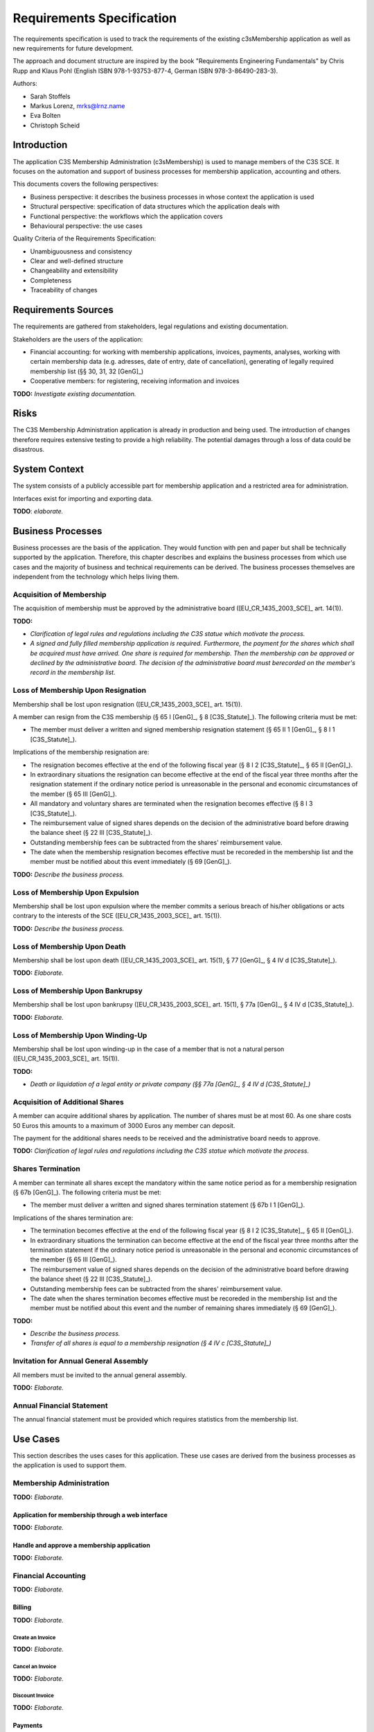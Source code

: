 ##########################
Requirements Specification
##########################


The requirements specification is used to track the requirements of the
existing c3sMembership application as well as new requirements for future
development.

The approach and document structure are inspired by the book "Requirements
Engineering Fundamentals" by Chris Rupp and Klaus Pohl
(English ISBN 978-1-93753-877-4, German ISBN 978-3-86490-283-3).

Authors:

- Sarah Stoffels
- Markus Lorenz, mrks@lrnz.name
- Eva Bolten
- Christoph Scheid



============
Introduction
============


The application C3S Membership Administration (c3sMembership) is used to
manage members of the C3S SCE. It focuses on the automation and support of
business processes for membership application, accounting and others.

This documents covers the following perspectives:

- Business perspective: it describes the business processes in whose context
  the application is used
- Structural perspective: specification of data structures which the
  application deals with
- Functional perspective: the workflows which the application covers
- Behavioural perspective: the use cases

Quality Criteria of the Requirements Specification:

- Unambiguousness and consistency
- Clear and well-defined structure
- Changeability and extensibility
- Completeness
- Traceability of changes



====================
Requirements Sources
====================


The requirements are gathered from stakeholders, legal regulations and
existing documentation.

Stakeholders are the users of the application:

- Financial accounting: for working with membership applications, invoices,
  payments, analyses, working with certain membership data (e.g. adresses,
  date of entry, date of cancellation), generating of legally required
  membership list (§§ 30, 31, 32 [GenG]_)
- Cooperative members: for registering, receiving information and invoices

**TODO:** *Investigate existing documentation.*



=====
Risks
=====


The C3S Membership Administration application is already in production and
being used. The introduction of changes therefore requires extensive testing
to provide a high reliability. The potential damages through a loss of data
could be disastrous.



==============
System Context
==============


The system consists of a publicly accessible part for membership application
and a restricted area for administration.

Interfaces exist for importing and exporting data.

**TODO**: *elaborate.*



==================
Business Processes
==================


Business processes are the basis of the application. They would function with
pen and paper but shall be technically supported by the application.
Therefore, this chapter describes and explains the business processes from
which use cases and the majority of business and technical requirements can be
derived. The business processes themselves are independent from the technology
which helps living them.



-------------------------
Acquisition of Membership
-------------------------


The acquisition of membership must be approved by the administrative board
([EU_CR_1435_2003_SCE]_ art. 14(1)).

**TODO:**

- *Clarification of legal rules and regulations including the C3S statue which
  motivate the process.*

- *A signed and fully filled membership application is required. Furthermore,
  the payment for the shares which shall be acquired must have arrived. One
  share is required for membership. Then the membership can be approved or
  declined by the administrative board. The decision of the administrative
  board must berecorded on the member's record in the membership list.*



-----------------------------------
Loss of Membership Upon Resignation
-----------------------------------


Membership shall be lost upon resignation ([EU_CR_1435_2003_SCE]_ art. 15(1)).

A member can resign from the C3S membership (§ 65 I [GenG]_, § 8
[C3S_Statute]_). The following criteria must be met:

- The member must deliver a written and signed membership resignation
  statement (§ 65 II 1 [GenG]_, § 8 I 1 [C3S_Statute]_).

Implications of the membership resignation are:

- The resignation becomes effective at the end of the following fiscal year
  (§ 8 I 2 [C3S_Statute]_, § 65 II [GenG]_).
- In extraordinary situations the resignation can become effective at the end
  of the fiscal year three months after the resignation statement if the
  ordinary notice period is unreasonable in the personal and economic
  circumstances of the member (§ 65 III [GenG]_).
- All mandatory and voluntary shares are terminated when the resignation
  becomes effective (§ 8 I 3 [C3S_Statute]_).
- The reimbursement value of signed shares depends on the decision of the
  administrative board before drawing the balance sheet (§ 22 III
  [C3S_Statute]_).
- Outstanding membership fees can be subtracted from the shares' reimbursement
  value.
- The date when the membership resignation becomes effective must be recoreded
  in the membership list and the member must be notified about this event
  immediately (§ 69 [GenG]_).

**TODO:** *Describe the business process.*



---------------------------------
Loss of Membership Upon Expulsion
---------------------------------


Membership shall be lost upon expulsion where the member commits a serious
breach of his/her obligations or acts contrary to the interests of the SCE
([EU_CR_1435_2003_SCE]_ art. 15(1)).

**TODO:** *Describe the business process.*



-----------------------------
Loss of Membership Upon Death
-----------------------------


Membership shall be lost upon death ([EU_CR_1435_2003_SCE]_ art. 15(1), § 77
[GenG]_, § 4 IV d [C3S_Statute]_).

**TODO:** *Elaborate.*



---------------------------------
Loss of Membership Upon Bankrupsy
---------------------------------


Membership shall be lost upon bankrupsy ([EU_CR_1435_2003_SCE]_ art. 15(1), §
77a [GenG]_, § 4 IV d [C3S_Statute]_).

**TODO:** *Elaborate.*



----------------------------------
Loss of Membership Upon Winding-Up
----------------------------------


Membership shall be lost upon winding-up in the case of a member that is not
a natural person ([EU_CR_1435_2003_SCE]_ art. 15(1)).

**TODO:**

- *Death or liquidation of a legal entity or private company (§§ 77a [GenG]_,
  § 4 IV d [C3S_Statute]_)*



--------------------------------
Acquisition of Additional Shares
--------------------------------


A member can acquire additional shares by application. The number of shares
must be at most 60. As one share costs 50 Euros this amounts to a maximum of
3000 Euros any member can deposit.

The payment for the additional shares needs to be received and the
administrative board needs to approve.

**TODO:** *Clarification of legal rules and regulations including the C3S
statue which motivate the process.*



------------------
Shares Termination
------------------


A member can terminate all shares except the mandatory within the same notice
period as for a membership resignation (§ 67b [GenG]_). The following criteria
must be met:

- The member must deliver a written and signed shares termination statement
  (§ 67b I 1 [GenG]_).

Implications of the shares termination are:

- The termination becomes effective at the end of the following fiscal year
  (§ 8 I 2 [C3S_Statute]_, § 65 II [GenG]_).
- In extraordinary situations the termination can become effective at the end
  of the fiscal year three months after the termination statement if the
  ordinary notice period is unreasonable in the personal and economic
  circumstances of the member (§ 65 III [GenG]_).
- The reimbursement value of signed shares depends on the decision of the
  administrative board before drawing the balance sheet (§ 22 III
  [C3S_Statute]_).
- Outstanding membership fees can be subtracted from the shares' reimbursement
  value.
- The date when the shares termination becomes effective must be recoreded
  in the membership list and the member must be notified about this event and
  the number of remaining shares immediately (§ 69 [GenG]_).

**TODO:**

- *Describe the business process.*
- *Transfer of all shares is equal to a membership resignation (§ 4 IV c
  [C3S_Statute]_)*



--------------------------------------
Invitation for Annual General Assembly
--------------------------------------


All members must be invited to the annual general assembly.

**TODO:** *Elaborate.*



--------------------------
Annual Financial Statement
--------------------------


The annual financial statement must be provided which requires statistics from
the membership list.



=========
Use Cases
=========


This section describes the uses cases for this application. These use cases
are derived from the business processes as the application is used to support
them.



-------------------------
Membership Administration
-------------------------


**TODO:** *Elaborate.*



Application for membership through a web interface
==================================================


**TODO:** *Elaborate.*



Handle and approve a membership application
===========================================


**TODO:** *Elaborate.*



--------------------
Financial Accounting
--------------------


**TODO:** *Elaborate.*



Billing
=======


**TODO:** *Elaborate.*



Create an Invoice
-----------------


**TODO:** *Elaborate.*



Cancel an Invoice
-----------------


**TODO:** *Elaborate.*



Discount Invoice
----------------


**TODO:** *Elaborate.*



Payments
========


**TODO:** *Elaborate.*



Enter a Payment
---------------


**TODO:** *Elaborate.*



Enter a Partial Payment
-----------------------


**TODO:** *Elaborate.*



=====================
Business Requirements
=====================


Categorization according to the Kano modell [Wiki_Kano]_.



---------------
Must-be Quality
---------------


- Privacy. Personally identifiable information is processed.
- Data security. Personally identifiable information is processed.
- Data integrity and consistency.
- Usability of the graphical user interface (GUI).



-----------------------
One-dimensional Quality
-----------------------


**TODO:** *Elaborate.*



--------------------
Indifference Quality
--------------------


**TODO:** *Elaborate.*



---------------
Reverse Quality
---------------


**TODO:** *Elaborate.*



Membership Administration
=========================


**TODO:** *Elaborate.*



Financial Accounting
====================


**TODO:** *Elaborate.*



======================
Technical Requirements
======================


**TODO:** *Explain what technical requirements are.*



------------------
System Environment
------------------


The c3sMembership application will operate on a linux-server. The company-wide
currently used server-systems are based on the Debian Wheezy operating system.
The application deployment will be realized via a graphical web interface,
which can be used by a common browser. Therefore, the c3sMembership
application will run on a web server. The web server to use is not prescribed
by the server system or the IT-department.



--------------------
Software Environment
--------------------


A particular software environment is not prescribed by the server system or
IT-department, but a decision, to use Python as programming language and the
Pyramid framework was already mady by the development team. This decision was
based on already existing company software, the developer team's expertise and
the focus on a maximally customizable and robust open-source environment.
Therefore [Pyramid]_ will be used as framework for the server-side development
of the graphical interfaces, web-services and application logic.



======================
Quality Requiremements
======================


- Privacy and data security for preventing unauthorized access to and
  tampering of sensible data. Priority 1.
- Reliability and data consistency supported by a proper data model. Priority
  1.
- Usability
- Scalability, extensibility, maintainability
- Performance in terms of possible large data volumes in the future



========
Glossary
========


- Acquisition of membership (German "Erwerb der Mitgliedschaft")
  [EU_CR_1435_2003_SCE]_ art. 14

- Administrative board (German "Verwaltungsrat", "board of directors" was used
  in an old version of the [C3S_Statute]_): see [EU_SCE_Statute]_ section
  "Structure of the SCE", [C3S_Statute]_ § 12 II b, § 17.

- Advisory board (German "Beirat"): see [C3S_Statute]_ § 12 II e.

- Annual financial statement (German "Jahresabschluss"): see [C3S_Statute]_
  § 22.

- Arbitration court (German "Schiedsgericht", the [C3S_Statute]_ used "court
  of arbitration" before): see [C3S_Statute]_ § 12 II d.

- Bankrupsy (German "Konkurs"), see [EU_CR_1435_2003_SCE]_ art. 15(1)

- Expulsion (German "Ausschluss"), see [EU_CR_1435_2003_SCE]_ art. 15(1)

- Founding member (German "Gründungsmitglied"), see [EU_CR_1435_2003_SCE]_ art. 5(2)

- Full membership (German "Ordentliche Mitgliedschaft"): see [C3S_Statute]_
  § 4 I.

- General assembly (German "Generalversammlung"): see [C3S_Statute]_ § 12 II
  a, § 13.

- Investor (non-user) member (German "investierendes (nicht nutzendes)
  Mitglied"): see [EU_CR_1435_2003_SCE]_ art. 14(1)

- Legal body (German "juristische Person"): [EU_CR_1435_2003_SCE]_ art. 14(1)

- Managing directors (German "Geschäftsführende Direktoren", "executive
  directors" was used in an old version of the [C3S_Statute]_): see
  [EU_CR_1435_2003_SCE]_ Article 42 No. 1, [C3S_Statute]_ § 12 II c, § 16.

- Natural person (German "natürliche Person"): see [EU_CR_1435_2003_SCE]_ art.
  14(1)

- Resignation (German "Austritt"): see [EU_CR_1435_2003_SCE]_ art. 15(1), [C3S_Statute]_ § 8.

- Share (German "Geschäftsanteil"): see [EU_CR_1435_2003_SCE]_ art. 1(2), [C3S_Statute]_ § 9.

- Statute (articles of association, German "Satzung") [C3S_Statute]_

- Winding-up (German "Auflösung"): see [EU_CR_1435_2003_SCE]_ art. 15(1)


